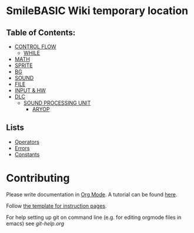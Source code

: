 * SmileBASIC Wiki temporary location

** Table of Contents:
+ [[/CONTROL/][CONTROL FLOW]]
  - [[/CONTROL/WHILE.org][WHILE]]
+ [[/MATH/][MATH]]
+ [[/SPRITE/][SPRITE]]
+ [[/BG/][BG]]
+ [[/SOUND/][SOUND]]
+ [[/FILE/][FILE]]
+ [[/INPUT/][INPUT & HW]]
+ [[/DLC/][DLC]]
  - [[/DLC/SOUNDPROCESSING/][SOUND PROCESSING UNIT]]
    * [[/DLC/SOUNDPROCESSING/ARYOP][ARYOP]]
** Lists
+ [[/Operators.org][Operators]]
+ [[/Error.org][Errors]]
+ [[/Constants.org][Constants]]

* Contributing
Please write documentation in [[https://orgmode.org/manual/index.html#Top][Org Mode]].  
A tutorial can be found [[https://github.com/y-ack/puchikon-no-hata/blob/master/org-help.org][here]].

Follow [[https://github.com/y-ack/puchikon-no-hata/blob/master/template.org][the template for instruction pages]].

For help setting up git on command line (e.g. for editing orgmode files in emacs) see [[git-help.org]]
